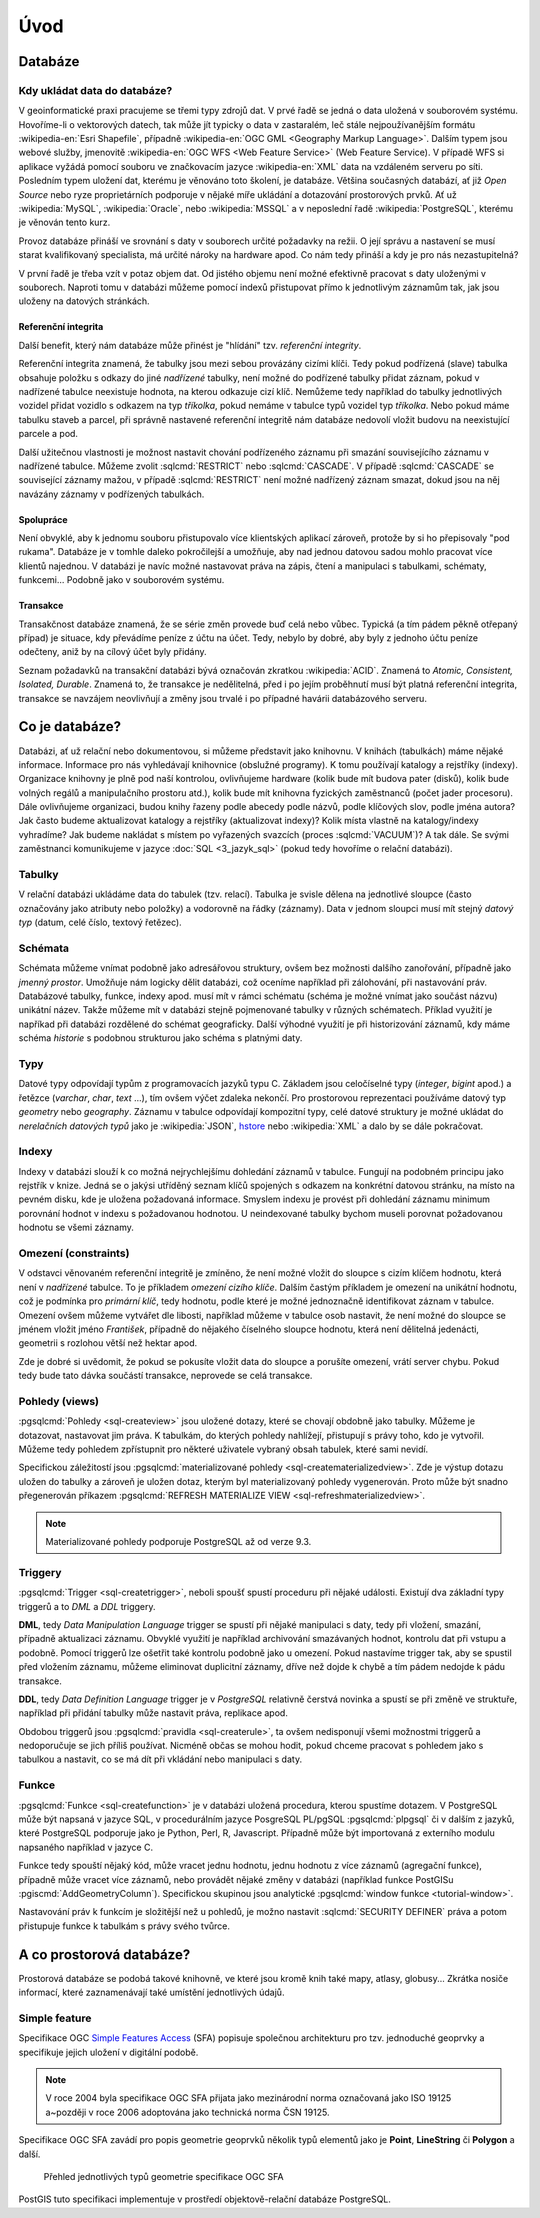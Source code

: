 ****
Úvod
****

Databáze
--------

Kdy ukládat data do databáze?
=============================

V geoinformatické praxi pracujeme se třemi typy zdrojů dat. V prvé
řadě se jedná o data uložená v souborovém systému. Hovoříme-li o
vektorových datech, tak může jít typicky o data v zastaralém, leč
stále nejpoužívanějším formátu :wikipedia-en:`Esri Shapefile`,
případně :wikipedia-en:`OGC GML <Geography Markup Language>`. Dalším
typem jsou webové služby, jmenovitě :wikipedia-en:`OGC WFS <Web
Feature Service>` (Web Feature Service). V případě WFS si aplikace
vyžádá pomocí souboru ve značkovacím jazyce :wikipedia-en:`XML` data
na vzdáleném serveru po síti. Posledním typem uložení dat, kterému je
věnováno toto školení, je databáze. Většina současných databází, ať
již `Open Source` nebo ryze proprietárních podporuje v nějaké míře
ukládání a dotazování prostorových prvků.  Ať už :wikipedia:`MySQL`,
:wikipedia:`Oracle`, nebo :wikipedia:`MSSQL` a v neposlední řadě
:wikipedia:`PostgreSQL`, kterému je věnován tento kurz.

.. noteadvanced:: Hranice mezi jednotlivými typy zdrojů dat nemusí být
   vždy jednoznačná. Existují například takzvané `souborové databáze`,
   tedy soubory, které se chovají podobným způsobem jako databázový
   server, ovšem bez řady výhod, které poskytuje plnohodnotný
   databázový systém. Na druhou stranu se s nimi o poznání snáze
   manipuluje. Příkladem může být :wikipedia:`MS Access` nebo open
   source :wikipedia:`SQLite` (a jeho prostorové nadstavby `OGC
   GeoPackage <http://www.geopackage.org>`_ a
   :wikipedia-en:`SpatiaLite`).

Provoz databáze přináší ve srovnání s daty v souborech určité
požadavky na režii. O její správu a nastavení se musí starat
kvalifikovaný specialista, má určité nároky na hardware apod. Co nám
tedy přináší a kdy je pro nás nezastupitelná?

V první řadě je třeba vzít v potaz objem dat. Od jistého objemu není 
možné efektivně pracovat s daty uloženými v souborech. Naproti tomu v
databázi můžeme pomocí indexů přistupovat přímo k jednotlivým záznamům
tak, jak jsou uloženy na datových stránkách.


Referenční integrita
^^^^^^^^^^^^^^^^^^^^

Další benefit, který nám databáze může přinést je "hlídání" tzv. `referenční
integrity`.

Referenční integrita znamená, že tabulky jsou mezi sebou provázány cizími
klíči. Tedy pokud podřízená (slave) tabulka obsahuje položku s odkazy do
jiné `nadřízené` tabulky, není možné do podřízené tabulky přidat záznam,
pokud v nadřízené tabulce neexistuje hodnota, na kterou odkazuje cizí klíč.
Nemůžeme tedy například do tabulky jednotlivých vozidel přidat vozidlo s
odkazem na typ `tříkolka`, pokud nemáme v tabulce typů vozidel typ `tříkolka`.
Nebo pokud máme tabulku staveb a parcel, při správně
nastavené referenční integritě nám databáze nedovolí vložit budovu na
neexistující parcele a pod.

Další užitečnou vlastnosti je možnost nastavit chování podřízeného
záznamu při smazání souvisejícího záznamu v nadřízené tabulce. Můžeme
zvolit :sqlcmd:`RESTRICT` nebo :sqlcmd:`CASCADE`. V případě :sqlcmd:`CASCADE` se
související záznamy mažou, v případě :sqlcmd:`RESTRICT` není možné nadřízený
záznam smazat, dokud jsou na něj navázány záznamy v podřízených
tabulkách.

Spolupráce
^^^^^^^^^^

Není obvyklé, aby k jednomu souboru přistupovalo více klientských aplikací
zároveň, protože by si ho přepisovaly "pod rukama". Databáze je v tomhle daleko
pokročilejší a umožňuje, aby nad jednou datovou sadou mohlo pracovat více klientů
najednou. V databázi je navíc možné nastavovat práva na zápis, čtení a manipulaci
s tabulkami, schématy, funkcemi... Podobně jako v souborovém systému.

Transakce
^^^^^^^^^

Transakčnost databáze znamená, že se série změn provede buď celá nebo vůbec.
Typická (a tím pádem pěkně otřepaný případ) je situace, kdy převádíme peníze z
účtu na účet. Tedy, nebylo by dobré, aby byly z jednoho účtu peníze odečteny, aniž by na
cílový účet byly přidány.

Seznam požadavků na transakční databázi bývá označován zkratkou :wikipedia:`ACID`. Znamená to
`Atomic, Consistent, Isolated, Durable`. Znamená to, že transakce je nedělitelná,
před i po jejím proběhnutí musí být platná referenční integrita, transakce se navzájem
neovlivňují a změny jsou trvalé i po případné havárii databázového serveru.

Co je databáze?
---------------

Databázi, ať už relační nebo dokumentovou, si můžeme představit jako 
knihovnu. V knihách (tabulkách) máme nějaké informace. Informace pro nás 
vyhledávají knihovnice (obslužné programy). K tomu používají katalogy a 
rejstříky (indexy). Organizace knihovny je plně pod naší kontrolou, 
ovlivňujeme hardware (kolik bude mít budova pater (disků), kolik bude 
volných regálů a manipulačního prostoru atd.), kolik bude mít knihovna 
fyzických zaměstnanců (počet jader procesoru). Dále ovlivňujeme 
organizaci, budou knihy řazeny podle abecedy podle názvů, podle klíčových 
slov, podle jména autora? Jak často budeme aktualizovat katalogy a 
rejstříky (aktualizovat indexy)? Kolik místa vlastně na katalogy/indexy 
vyhradíme? Jak budeme nakládat s místem po vyřazených svazcích (proces 
:sqlcmd:`VACUUM`)? A tak dále. Se svými zaměstnanci komunikujeme v jazyce :doc:`SQL <3_jazyk_sql>` (pokud 
tedy hovoříme o relační databázi).

Tabulky
=======

V relační databázi ukládáme data do tabulek (tzv. relací). Tabulka je svisle dělena na
jednotlivé sloupce (často označovány jako atributy nebo položky) a vodorovně na řádky (záznamy).
Data v jednom sloupci musí mít stejný `datový typ` (datum, celé číslo, textový řetězec).

Schémata
========

Schémata můžeme vnímat podobně jako adresářovou struktury, ovšem bez možnosti dalšího zanořování,
případně jako `jmenný prostor`. Umožňuje nám logicky dělit databázi, což oceníme například při
zálohování, při nastavování práv. Databázové tabulky, funkce, indexy apod. musí mít v rámci schématu (schéma je možné vnímat jako součást názvu) unikátní název. Takže můžeme mít v databázi stejně
pojmenované tabulky v různých schématech. Příklad využití je napříkad při databázi rozdělené do
schémat geograficky. Další výhodné využití je při historizování záznamů, kdy máme schéma `historie`
s podobnou strukturou jako schéma s platnými daty.

Typy
====

Datové typy odpovídají typům z programovacích jazyků typu C. Základem jsou celočíselné
typy (`integer`, `bigint` apod.) a řetězce (`varchar`, `char`, `text` ...), tím ovšem výčet
zdaleka nekončí. Pro prostorovou reprezentaci používáme datový typ `geometry` nebo
`geography`. Záznamu v tabulce odpovídají kompozitní typy, celé datové struktury je
možné ukládat do `nerelačních datových typů` jako je :wikipedia:`JSON`, `hstore <http://www.postgresql.org/docs/current/static/hstore.html>`_ nebo :wikipedia:`XML`
a dalo by se dále pokračovat.

Indexy
======

Indexy v databázi slouží k co možná nejrychlejšímu dohledání 
záznamů v tabulce. Fungují na podobném principu jako rejstřík v knize. Jedná se o 
jakýsi utříděný seznam klíčů spojených s odkazem na konkrétní 
datovou stránku, na místo na pevném disku, kde je uložena požadovaná 
informace. Smyslem indexu je provést při dohledání záznamu minimum 
porovnání hodnot v indexu s požadovanou hodnotou. U neindexované tabulky 
bychom museli porovnat požadovanou hodnotu se všemi záznamy.

.. noteadvanced:: Nejčastějším typem indexu je :wikipedia-en:`B-tree`, zde jsou hodnoty 
   uloženy ve stromovité struktuře založené na dichotomickém větvení. Na 
   každém uzlu porovnáme požadovanou hodnotu s hodnotou na uzlu a zjistíme, 
   jestli je větší nebo menší. S každým patrem je síto jemnější. To je 
   velice efektivní, když si uvědomíme, že při zdvojnásobení objemu dat 
   přibude jen jedno porovnání navíc. B-tree index je možné sestavit jen nad
   položkami s takovým typem dat, který je možné porovnávat pomocí operátorů
   ``<`` a ``>``. Nehodí se tedy pro data vícedimenzionální, např. prostorová data.

Omezení (constraints)
=====================

V odstavci věnovaném referenční integritě je zmíněno, že není možné vložit do sloupce s cizím
klíčem hodnotu, která není v `nadřízené` tabulce. To je příkladem `omezení cizího klíče`. Dalším
častým příkladem je omezení na unikátní hodnotu, což je podmínka pro `primární klíč`, tedy
hodnotu, podle které je možné jednoznačně identifikovat záznam v tabulce. Omezení ovšem můžeme vytvářet dle
libosti, například můžeme v tabulce osob nastavit, že není možné do sloupce se jménem vložit jméno
`František`, případně do nějakého číselného sloupce hodnotu, která není dělitelná jedenácti, geometrii
s rozlohou větší než hektar apod.

Zde je dobré si uvědomit, že pokud se pokusíte vložit data do sloupce a porušíte omezení, vrátí server
chybu. Pokud tedy bude tato dávka součástí transakce, neprovede se celá transakce.

Pohledy (views)
===============

:pgsqlcmd:`Pohledy <sql-createview>` jsou uložené dotazy, které se chovají obdobně jako tabulky.
Můžeme je dotazovat, nastavovat jim práva. K tabulkám, do kterých pohledy nahlížejí, přistupují s právy
toho, kdo je vytvořil. Můžeme tedy pohledem zpřístupnit pro některé uživatele vybraný obsah
tabulek, které sami nevidí.

Specifickou záležitostí jsou :pgsqlcmd:`materializované pohledy <sql-creatematerializedview>`.
Zde je výstup dotazu uložen do tabulky a zároveň je uložen dotaz, kterým byl materializovaný
pohledy vygenerován. Proto může být snadno přegenerován příkazem
:pgsqlcmd:`REFRESH MATERIALIZE VIEW <sql-refreshmaterializedview>`.

.. note:: Materializované pohledy podporuje PostgreSQL až od verze 9.3.
                    
Triggery
========

:pgsqlcmd:`Trigger <sql-createtrigger>`, neboli spoušť spustí proceduru při nějaké události.
Existují dva základní typy triggerů a to `DML` a `DDL` triggery.

**DML**, tedy `Data Manipulation Language` trigger se spustí při nějaké manipulaci s daty, tedy při vložení, smazání, případně
aktualizaci záznamu. Obvyklé využití je například archivování smazávaných hodnot, kontrolu dat při vstupu a podobně.
Pomocí triggerů lze ošetřit také kontrolu podobně jako u omezení. Pokud nastavíme trigger tak, aby se spustil před vložením
záznamu, můžeme eliminovat duplicitní záznamy, dříve než dojde k chybě a tím pádem nedojde k pádu transakce.

**DDL**, tedy `Data Definition Language` trigger je v `PostgreSQL` relativně čerstvá novinka a spustí se při změně ve struktuře,
například při přidání tabulky může nastavit práva, replikace apod.

Obdobou triggerů jsou :pgsqlcmd:`pravidla <sql-createrule>`, ta ovšem nedisponují všemi možnostmi triggerů a nedoporučuje
se jich příliš používat. Nicméně občas se mohou hodit, pokud chceme pracovat s pohledem jako s tabulkou a nastavit,
co se má dít při vkládání nebo manipulaci s daty.

Funkce
======

:pgsqlcmd:`Funkce <sql-createfunction>` je v databázi uložená procedura, kterou spustíme dotazem. V PostgreSQL může
být napsaná v jazyce SQL, v procedurálním jazyce PosgreSQL PL/pgSQL :pgsqlcmd:`plpgsql` či v dalším z jazyků, které
PostgreSQL podporuje jako je Python, Perl, R, Javascript. Případně může být importovaná z externího modulu napsaného
například v jazyce C.

Funkce tedy spouští nějaký kód, může vracet jednu hodnotu, jednu hodnotu z více záznamů (agregační funkce), případně
může vracet více záznamů, nebo provádět nějaké změny v databázi (například funkce PostGISu :pgiscmd:`AddGeometryColumn`). Specifickou
skupinou jsou analytické :pgsqlcmd:`window funkce <tutorial-window>`.

Nastavování práv k funkcím je složitější než u pohledů, je možno nastavit :sqlcmd:`SECURITY DEFINER` práva a potom
přistupuje funkce k tabulkám s právy svého tvůrce.

A co prostorová databáze?
-------------------------

Prostorová databáze se podobá takové knihovně, ve které jsou kromě knih
také mapy, atlasy, globusy... Zkrátka nosiče informací, které 
zaznamenávají také umístění jednotlivých údajů.


Simple feature
==============

Specifikace OGC `Simple Features Access
<http://www.opengeospatial.org/standards/sfa>`_ (SFA) popisuje
společnou architekturu pro tzv. jednoduché geoprvky a specifikuje
jejich uložení v digitální podobě.

.. note:: V roce 2004 byla specifikace OGC SFA přijata jako
	  mezinárodní norma označovaná jako ISO 19125 a~později v roce
	  2006 adoptována jako technická norma ČSN 19125.

Specifikace OGC SFA zavádí pro popis geometrie geoprvků několik typů
elementů jako je **Point**, **LineString** či **Polygon** a další.

.. figure:: ../images/sfa-classes.png
   :class: large
   
   Přehled jednotlivých typů geometrie specifikace OGC SFA

PostGIS tuto specifikaci implementuje v prostředí objektově-relační
databáze PostgreSQL.
